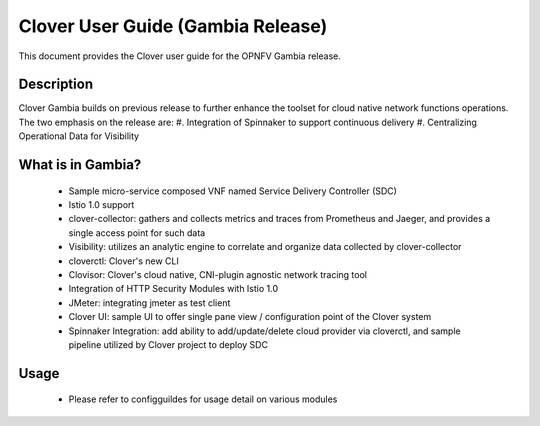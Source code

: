 .. This work is licensed under a Creative Commons Attribution 4.0 International License.
.. http://creativecommons.org/licenses/by/4.0
.. SPDX-License-Identifier CC-BY-4.0
.. (c) Authors of Clover


================================================================
Clover User Guide (Gambia Release)
================================================================

This document provides the Clover user guide for the OPNFV Gambia release.

Description
===========

Clover Gambia builds on previous release to further enhance the toolset for
cloud native network functions operations. The two emphasis on the release are:
#. Integration of Spinnaker to support continuous delivery
#. Centralizing Operational Data for Visibility

What is in Gambia?
==================

 * Sample micro-service composed VNF named Service Delivery Controller (SDC)

 * Istio 1.0 support

 * clover-collector: gathers and collects metrics and traces from Prometheus and
   Jaeger, and provides a single access point for such data

 * Visibility: utilizes an analytic engine to correlate and organize data
   collected by clover-collector

 * cloverctl: Clover's new CLI

 * Clovisor: Clover's cloud native, CNI-plugin agnostic network tracing tool

 * Integration of HTTP Security Modules with Istio 1.0

 * JMeter: integrating jmeter as test client

 * Clover UI: sample UI to offer single pane view / configuration point of the
   Clover system

 * Spinnaker Integration: add ability to add/update/delete cloud provider via
   cloverctl, and sample pipeline utilized by Clover project to deploy SDC


Usage
=====

 * Please refer to configguildes for usage detail on various modules
